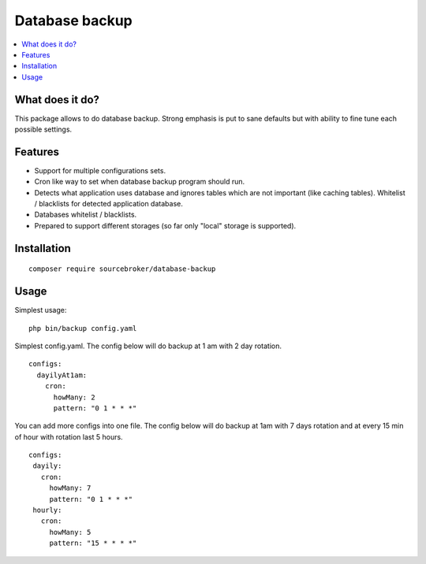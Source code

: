 Database backup
===============

.. contents:: :local:


What does it do?
----------------

This package allows to do database backup. Strong emphasis is put to sane defaults
but with ability to fine tune each possible settings.


Features
--------

* Support for multiple configurations sets.

* Cron like way to set when database backup program should run.

* Detects what application uses database and ignores tables which are not important (like
  caching tables). Whitelist / blacklists for detected application database.

* Databases whitelist / blacklists.

* Prepared to support different storages (so far only "local" storage is supported).


Installation
------------

::

  composer require sourcebroker/database-backup


Usage
-----

Simplest usage:

::

  php bin/backup config.yaml

Simplest config.yaml. The config below will do backup at 1 am with 2 day rotation.

::

  configs:
    dayilyAt1am:
      cron:
        howMany: 2
        pattern: "0 1 * * *"

You can add more configs into one file. The config below will do backup at 1am with 7 days rotation
and at every 15 min of hour with rotation last 5 hours.

::

  configs:
   dayily:
     cron:
       howMany: 7
       pattern: "0 1 * * *"
   hourly:
     cron:
       howMany: 5
       pattern: "15 * * * *"
